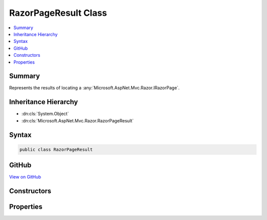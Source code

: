 

RazorPageResult Class
=====================



.. contents:: 
   :local:



Summary
-------

Represents the results of locating a :any:`Microsoft.AspNet.Mvc.Razor.IRazorPage`\.





Inheritance Hierarchy
---------------------


* :dn:cls:`System.Object`
* :dn:cls:`Microsoft.AspNet.Mvc.Razor.RazorPageResult`








Syntax
------

.. code-block:: csharp

   public class RazorPageResult





GitHub
------

`View on GitHub <https://github.com/aspnet/apidocs/blob/master/aspnet/mvc/src/Microsoft.AspNet.Mvc.Razor/RazorPageResult.cs>`_





.. dn:class:: Microsoft.AspNet.Mvc.Razor.RazorPageResult

Constructors
------------

.. dn:class:: Microsoft.AspNet.Mvc.Razor.RazorPageResult
    :noindex:
    :hidden:

    
    .. dn:constructor:: Microsoft.AspNet.Mvc.Razor.RazorPageResult.RazorPageResult(System.String, Microsoft.AspNet.Mvc.Razor.IRazorPage)
    
        
    
        Initializes a new instance of :any:`Microsoft.AspNet.Mvc.Razor.RazorPageResult` for a successful discovery.
    
        
        
        
        :param name: The name of the page that was located.
        
        :type name: System.String
        
        
        :param page: The located .
        
        :type page: Microsoft.AspNet.Mvc.Razor.IRazorPage
    
        
        .. code-block:: csharp
    
           public RazorPageResult(string name, IRazorPage page)
    
    .. dn:constructor:: Microsoft.AspNet.Mvc.Razor.RazorPageResult.RazorPageResult(System.String, System.Collections.Generic.IEnumerable<System.String>)
    
        
    
        Initializes a new instance of :any:`Microsoft.AspNet.Mvc.Razor.RazorPageResult` for an unsuccessful discovery.
    
        
        
        
        :param name: The name of the page that was located.
        
        :type name: System.String
        
        
        :param searchedLocations: The locations that were searched.
        
        :type searchedLocations: System.Collections.Generic.IEnumerable{System.String}
    
        
        .. code-block:: csharp
    
           public RazorPageResult(string name, IEnumerable<string> searchedLocations)
    

Properties
----------

.. dn:class:: Microsoft.AspNet.Mvc.Razor.RazorPageResult
    :noindex:
    :hidden:

    
    .. dn:property:: Microsoft.AspNet.Mvc.Razor.RazorPageResult.Name
    
        
    
        Gets the name of the page being located.
    
        
        :rtype: System.String
    
        
        .. code-block:: csharp
    
           public string Name { get; }
    
    .. dn:property:: Microsoft.AspNet.Mvc.Razor.RazorPageResult.Page
    
        
    
        Gets the :any:`Microsoft.AspNet.Mvc.Razor.IRazorPage` if found.
    
        
        :rtype: Microsoft.AspNet.Mvc.Razor.IRazorPage
    
        
        .. code-block:: csharp
    
           public IRazorPage Page { get; }
    
    .. dn:property:: Microsoft.AspNet.Mvc.Razor.RazorPageResult.SearchedLocations
    
        
    
        Gets the locations that were searched when :dn:prop:`Microsoft.AspNet.Mvc.Razor.RazorPageResult.Page` could not be located.
    
        
        :rtype: System.Collections.Generic.IEnumerable{System.String}
    
        
        .. code-block:: csharp
    
           public IEnumerable<string> SearchedLocations { get; }
    


